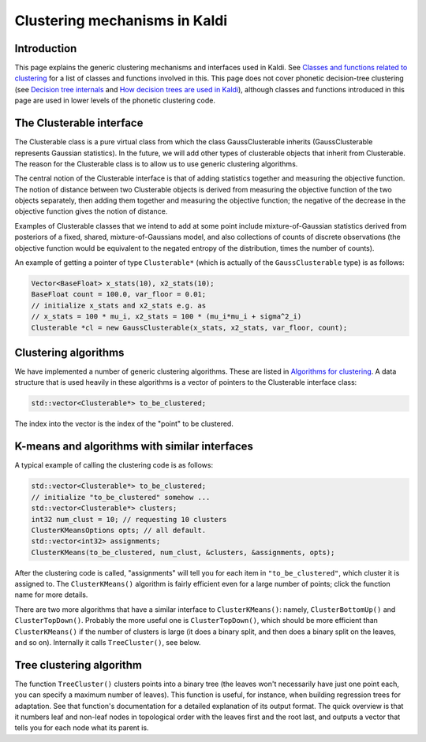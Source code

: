 Clustering mechanisms in Kaldi
==============================

Introduction
------------

This page explains the generic clustering mechanisms and interfaces used in Kaldi. See `Classes and functions related to clustering <pages/api-undefined.md#group__clustering__group>`_ for a list of classes and functions involved in this. This page does not cover phonetic decision-tree clustering (see `Decision tree internals <pages/api-undefined.md#tree_internals>`_ and `How decision trees are used in Kaldi <pages/api-undefined.md#tree_externals>`_\ ), although classes and functions introduced in this page are used in lower levels of the phonetic clustering code.

The Clusterable interface
-------------------------
The Clusterable class is a pure virtual class from which the class GaussClusterable inherits (GaussClusterable represents Gaussian statistics). In the future, we will add other types of clusterable objects that inherit from Clusterable. The reason for the Clusterable class is to allow us to use generic clustering algorithms.

The central notion of the Clusterable interface is that of adding statistics together and measuring the objective function. The notion of distance between two Clusterable objects is derived from measuring the objective function of the two objects separately, then adding them together and measuring the objective function; the negative of the decrease in the objective function gives the notion of distance.

Examples of Clusterable classes that we intend to add at some point include mixture-of-Gaussian statistics derived from posteriors of a fixed, shared, mixture-of-Gaussians model, and also collections of counts of discrete observations (the objective function would be equivalent to the negated entropy of the distribution, times the number of counts).

An example of getting a pointer of type ``Clusterable*`` (which is actually of the ``GaussClusterable`` type) is as follows:

.. code-block:: cpp

   Vector<BaseFloat> x_stats(10), x2_stats(10);
   BaseFloat count = 100.0, var_floor = 0.01;
   // initialize x_stats and x2_stats e.g. as
   // x_stats = 100 * mu_i, x2_stats = 100 * (mu_i*mu_i + sigma^2_i)
   Clusterable *cl = new GaussClusterable(x_stats, x2_stats, var_floor, count);

Clustering algorithms
---------------------

We have implemented a number of generic clustering algorithms. These are listed in `Algorithms for clustering <pages/api-undefined.md#group__clustering__group__algo>`_. A data structure that is used heavily in these algorithms is a vector of pointers to the Clusterable interface class:

.. code-block:: cpp

   std::vector<Clusterable*> to_be_clustered;

The index into the vector is the index of the "point" to be clustered.

K-means and algorithms with similar interfaces
----------------------------------------------

A typical example of calling the clustering code is as follows:

.. code-block:: cpp

   std::vector<Clusterable*> to_be_clustered;
   // initialize "to_be_clustered" somehow ...
   std::vector<Clusterable*> clusters;
   int32 num_clust = 10; // requesting 10 clusters
   ClusterKMeansOptions opts; // all default.
   std::vector<int32> assignments;
   ClusterKMeans(to_be_clustered, num_clust, &clusters, &assignments, opts);

After the clustering code is called, "assignments" will tell you for each item in ``"to_be_clustered"``, which cluster it is assigned to. The ``ClusterKMeans()`` algorithm is fairly efficient even for a large number of points; click the function name for more details.

There are two more algorithms that have a similar interface to ``ClusterKMeans()``: namely, ``ClusterBottomUp()`` and ``ClusterTopDown()``. Probably the more useful one is ``ClusterTopDown()``, which should be more efficient than ``ClusterKMeans()`` if the number of clusters is large (it does a binary split, and then does a binary split on the leaves, and so on). Internally it calls ``TreeCluster()``, see below.

Tree clustering algorithm
-------------------------

The function ``TreeCluster()`` clusters points into a binary tree (the leaves won't necessarily have just one point each, you can specify a maximum number of leaves). This function is useful, for instance, when building regression trees for adaptation. See that function's documentation for a detailed explanation of its output format. The quick overview is that it numbers leaf and non-leaf nodes in topological order with the leaves first and the root last, and outputs a vector that tells you for each node what its parent is.
